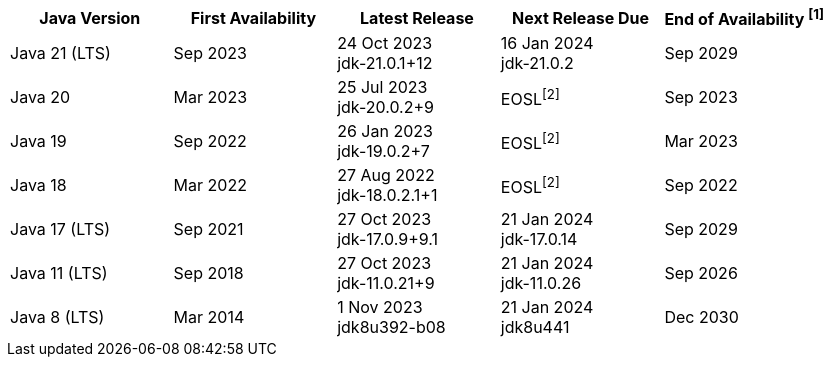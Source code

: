 [width="100%",cols="5*",options="header",]
|===

| Java Version  | First Availability | Latest Release | Next Release Due | End of Availability ^[1]^

| Java 21 (LTS)
| Sep 2023
| 24 Oct 2023 +
[.small]#jdk-21.0.1+12#
| 16 Jan 2024 +
[.small]#jdk-21.0.2#
| Sep 2029

| Java 20
| Mar 2023
| 25 Jul 2023 +
[.small]#jdk-20.0.2+9#
| EOSL^[2]^
| Sep 2023

| Java 19
| Sep 2022
| 26 Jan 2023 +
[.small]#jdk-19.0.2+7#
| EOSL^[2]^
| Mar 2023

| Java 18
| Mar 2022
| 27 Aug 2022 +
[.small]#jdk-18.0.2.1+1#
| EOSL^[2]^
| Sep 2022

| Java 17 (LTS)
| Sep 2021
| 27 Oct 2023 +
[.small]#jdk-17.0.9+9.1#
| 21 Jan 2024 +
[.small]#jdk-17.0.14#
| Sep 2029

| Java 11 (LTS)
| Sep 2018
| 27 Oct 2023 +
[.small]#jdk-11.0.21+9#
| 21 Jan 2024 +
[.small]#jdk-11.0.26#
| Sep 2026

| Java 8 (LTS)
| Mar 2014
| 1 Nov 2023 +
[.small]#jdk8u392-b08#
| 21 Jan 2024 +
[.small]#jdk8u441#
| Dec 2030

|===